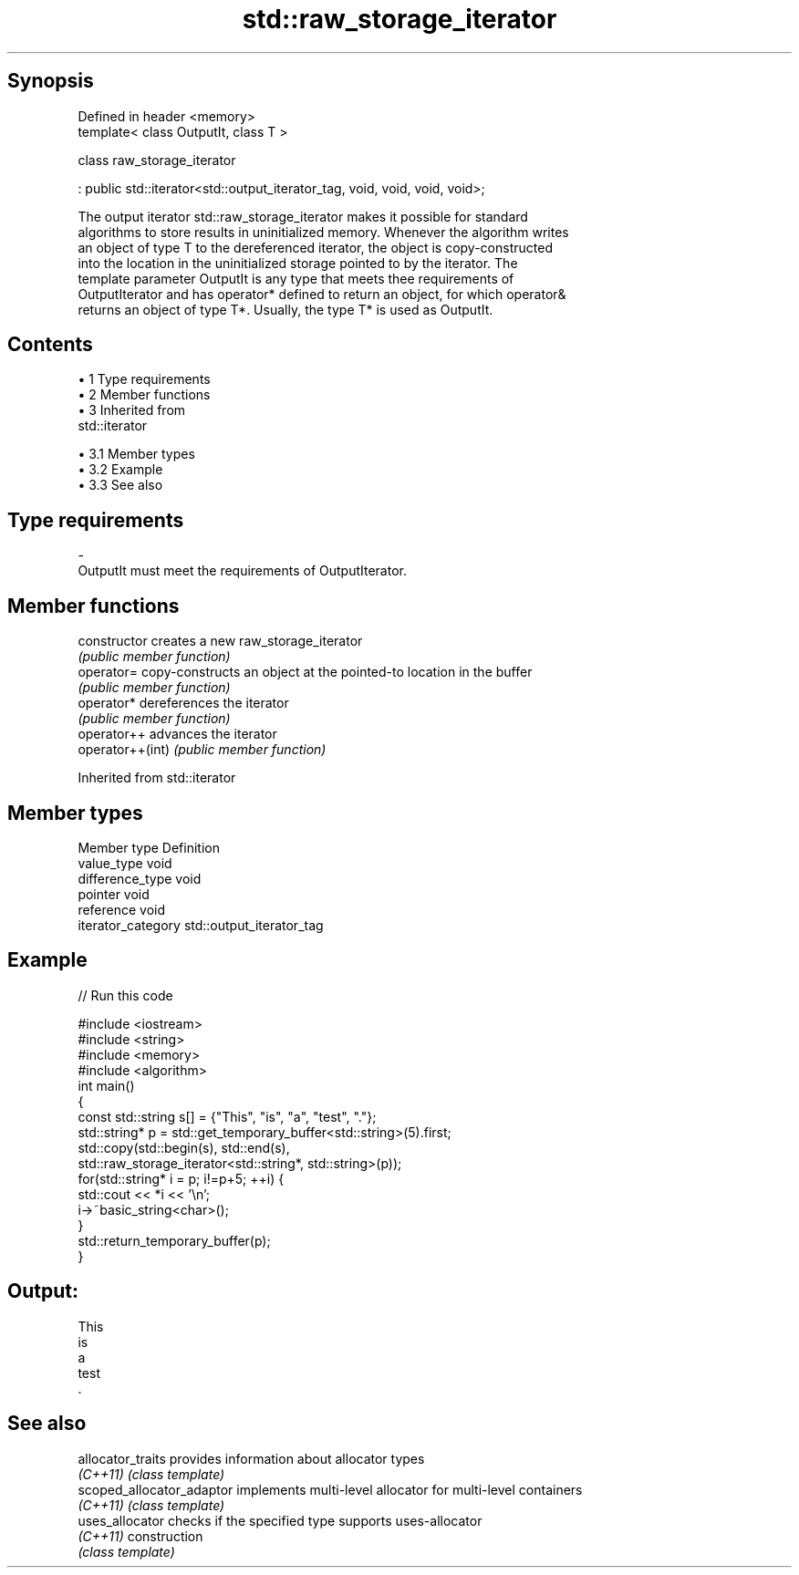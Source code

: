 .TH std::raw_storage_iterator 3 "Apr 19 2014" "1.0.0" "C++ Standard Libary"
.SH Synopsis
   Defined in header <memory>
   template< class OutputIt, class T >

   class raw_storage_iterator

       : public std::iterator<std::output_iterator_tag, void, void, void, void>;

   The output iterator std::raw_storage_iterator makes it possible for standard
   algorithms to store results in uninitialized memory. Whenever the algorithm writes
   an object of type T to the dereferenced iterator, the object is copy-constructed
   into the location in the uninitialized storage pointed to by the iterator. The
   template parameter OutputIt is any type that meets thee requirements of
   OutputIterator and has operator* defined to return an object, for which operator&
   returns an object of type T*. Usually, the type T* is used as OutputIt.

.SH Contents

     • 1 Type requirements
     • 2 Member functions
     • 3 Inherited from
       std::iterator

          • 3.1 Member types
          • 3.2 Example
          • 3.3 See also

.SH Type requirements

   -
   OutputIt must meet the requirements of OutputIterator.

.SH Member functions

   constructor     creates a new raw_storage_iterator
                   \fI(public member function)\fP
   operator=       copy-constructs an object at the pointed-to location in the buffer
                   \fI(public member function)\fP
   operator*       dereferences the iterator
                   \fI(public member function)\fP
   operator++      advances the iterator
   operator++(int) \fI(public member function)\fP

Inherited from std::iterator

.SH Member types

   Member type       Definition
   value_type        void
   difference_type   void
   pointer           void
   reference         void
   iterator_category std::output_iterator_tag

.SH Example

   
// Run this code

 #include <iostream>
 #include <string>
 #include <memory>
 #include <algorithm>
  
 int main()
 {
     const std::string s[] = {"This", "is", "a", "test", "."};
     std::string* p = std::get_temporary_buffer<std::string>(5).first;
  
     std::copy(std::begin(s), std::end(s),
               std::raw_storage_iterator<std::string*, std::string>(p));
  
     for(std::string* i = p; i!=p+5; ++i) {
         std::cout << *i << '\\n';
         i->~basic_string<char>();
     }
     std::return_temporary_buffer(p);
 }

.SH Output:

 This
 is
 a
 test
 .

.SH See also

   allocator_traits         provides information about allocator types
   \fI(C++11)\fP                  \fI(class template)\fP
   scoped_allocator_adaptor implements multi-level allocator for multi-level containers
   \fI(C++11)\fP                  \fI(class template)\fP
   uses_allocator           checks if the specified type supports uses-allocator
   \fI(C++11)\fP                  construction
                            \fI(class template)\fP
